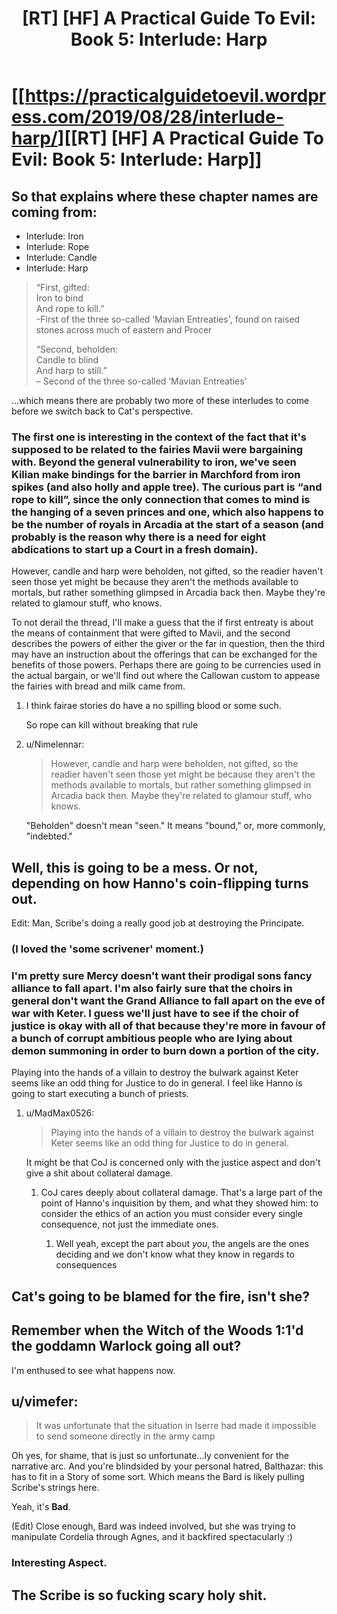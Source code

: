 #+TITLE: [RT] [HF] A Practical Guide To Evil: Book 5: Interlude: Harp

* [[https://practicalguidetoevil.wordpress.com/2019/08/28/interlude-harp/][[RT] [HF] A Practical Guide To Evil: Book 5: Interlude: Harp]]
:PROPERTIES:
:Author: thebishop8
:Score: 55
:DateUnix: 1566965727.0
:DateShort: 2019-Aug-28
:END:

** So that explains where these chapter names are coming from:

- Interlude: Iron
- Interlude: Rope
- Interlude: Candle
- Interlude: Harp

#+begin_quote
  “First, gifted:\\
  Iron to bind\\
  And rope to kill.”\\
  -First of the three so-called ‘Mavian Entreaties', found on raised stones across much of eastern and Procer

  “Second, beholden:\\
  Candle to blind\\
  And harp to still.”\\
  -- Second of the three so-called ‘Mavian Entreaties'
#+end_quote

...which means there are probably two more of these interludes to come before we switch back to Cat's perspective.
:PROPERTIES:
:Author: Nimelennar
:Score: 24
:DateUnix: 1566968342.0
:DateShort: 2019-Aug-28
:END:

*** The first one is interesting in the context of the fact that it's supposed to be related to the fairies Mavii were bargaining with. Beyond the general vulnerability to iron, we've seen Kilian make bindings for the barrier in Marchford from iron spikes (and also holly and apple tree). The curious part is “and rope to kill”, since the only connection that comes to mind is the hanging of a seven princes and one, which also happens to be the number of royals in Arcadia at the start of a season (and probably is the reason why there is a need for eight abdications to start up a Court in a fresh domain).

However, candle and harp were beholden, not gifted, so the readier haven't seen those yet might be because they aren't the methods available to mortals, but rather something glimpsed in Arcadia back then. Maybe they're related to glamour stuff, who knows.

To not derail the thread, I'll make a guess that the if first entreaty is about the means of containment that were gifted to Mavii, and the second describes the powers of either the giver or the far in question, then the third may have an instruction about the offerings that can be exchanged for the benefits of those powers. Perhaps there are going to be currencies used in the actual bargain, or we'll find out where the Callowan custom to appease the fairies with bread and milk came from.
:PROPERTIES:
:Author: Zayits
:Score: 10
:DateUnix: 1566980111.0
:DateShort: 2019-Aug-28
:END:

**** I think fairae stories do have a no spilling blood or some such.

So rope can kill without breaking that rule
:PROPERTIES:
:Author: TwoxMachina
:Score: 12
:DateUnix: 1567006062.0
:DateShort: 2019-Aug-28
:END:


**** u/Nimelennar:
#+begin_quote
  However, candle and harp were beholden, not gifted, so the readier haven't seen those yet might be because they aren't the methods available to mortals, but rather something glimpsed in Arcadia back then. Maybe they're related to glamour stuff, who knows.
#+end_quote

"Beholden" doesn't mean "seen." It means "bound," or, more commonly, "indebted."
:PROPERTIES:
:Author: Nimelennar
:Score: 3
:DateUnix: 1567030118.0
:DateShort: 2019-Aug-29
:END:


** Well, this is going to be a mess. Or not, depending on how Hanno's coin-flipping turns out.

Edit: Man, Scribe's doing a really good job at destroying the Principate.
:PROPERTIES:
:Author: Academic_Jellyfish
:Score: 20
:DateUnix: 1566968618.0
:DateShort: 2019-Aug-28
:END:

*** (I loved the 'some scrivener' moment.)
:PROPERTIES:
:Author: MultipartiteMind
:Score: 16
:DateUnix: 1566992563.0
:DateShort: 2019-Aug-28
:END:


*** I'm pretty sure Mercy doesn't want their prodigal sons fancy alliance to fall apart. I'm also fairly sure that the choirs in general don't want the Grand Alliance to fall apart on the eve of war with Keter. I guess we'll just have to see if the choir of justice is okay with all of that because they're more in favour of a bunch of corrupt ambitious people who are lying about demon summoning in order to burn down a portion of the city.

Playing into the hands of a villain to destroy the bulwark against Keter seems like an odd thing for Justice to do in general. I feel like Hanno is going to start executing a bunch of priests.
:PROPERTIES:
:Author: LordSwedish
:Score: 11
:DateUnix: 1566970844.0
:DateShort: 2019-Aug-28
:END:

**** u/MadMax0526:
#+begin_quote
  Playing into the hands of a villain to destroy the bulwark against Keter seems like an odd thing for Justice to do in general.
#+end_quote

It might be that CoJ is concerned only with the justice aspect and don't give a shit about collateral damage.
:PROPERTIES:
:Author: MadMax0526
:Score: 10
:DateUnix: 1566986662.0
:DateShort: 2019-Aug-28
:END:

***** CoJ cares deeply about collateral damage. That's a large part of the point of Hanno's inquisition by them, and what they showed him: to consider the ethics of an action you must consider every single consequence, not just the immediate ones.
:PROPERTIES:
:Author: PastafarianGames
:Score: 2
:DateUnix: 1567038714.0
:DateShort: 2019-Aug-29
:END:

****** Well yeah, except the part about /you/, the angels are the ones deciding and we don't know what they know in regards to consequences
:PROPERTIES:
:Author: Ardvarkeating101
:Score: 1
:DateUnix: 1567099094.0
:DateShort: 2019-Aug-29
:END:


** Cat's going to be blamed for the fire, isn't she?
:PROPERTIES:
:Author: Mountebank
:Score: 22
:DateUnix: 1566966634.0
:DateShort: 2019-Aug-28
:END:


** Remember when the Witch of the Woods 1:1'd the goddamn Warlock going all out?

I'm enthused to see what happens now.
:PROPERTIES:
:Author: bubby_cat2
:Score: 7
:DateUnix: 1566996847.0
:DateShort: 2019-Aug-28
:END:


** u/vimefer:
#+begin_quote
  It was unfortunate that the situation in Iserre had made it impossible to send someone directly in the army camp
#+end_quote

Oh yes, for shame, that is just so unfortunate...ly convenient for the narrative arc. And you're blindsided by your personal hatred, Balthazar: this has to fit in a Story of some sort. Which means the Bard is likely pulling Scribe's strings here.

Yeah, it's *Bad*.

(Edit) Close enough, Bard was indeed involved, but she was trying to manipulate Cordelia through Agnes, and it backfired spectacularly :)
:PROPERTIES:
:Author: vimefer
:Score: 1
:DateUnix: 1567075979.0
:DateShort: 2019-Aug-29
:END:

*** Interesting Aspect.
:PROPERTIES:
:Author: leakycauldron
:Score: 1
:DateUnix: 1567089124.0
:DateShort: 2019-Aug-29
:END:


** The Scribe is so fucking scary holy shit.
:PROPERTIES:
:Author: MisterCommonMarket
:Score: 1
:DateUnix: 1567081817.0
:DateShort: 2019-Aug-29
:END:
